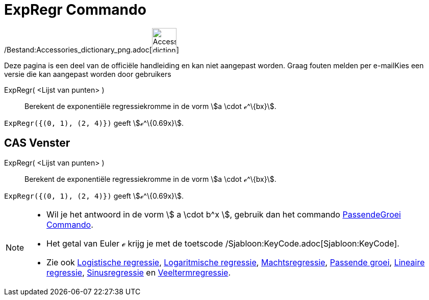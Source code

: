 = ExpRegr Commando
:page-en: commands/FitExp_Command
ifdef::env-github[:imagesdir: /nl/modules/ROOT/assets/images]

/Bestand:Accessories_dictionary_png.adoc[image:48px-Accessories_dictionary.png[Accessories
dictionary.png,width=48,height=48]]

Deze pagina is een deel van de officiële handleiding en kan niet aangepast worden. Graag fouten melden per
e-mail[.mw-selflink .selflink]##Kies een versie die kan aangepast worden door gebruikers##

ExpRegr( <Lijst van punten> )::
  Berekent de exponentiële regressiekromme in de vorm stem:[a \cdot ℯ^\{bx}].

[EXAMPLE]
====

`++ExpRegr({(0, 1), (2, 4)})++` geeft stem:[ℯ^\{0.69x}].

====

== CAS Venster

ExpRegr( <Lijst van punten> )::
  Berekent de exponentiële regressiekromme in de vorm stem:[a \cdot ℯ^\{bx}].

[EXAMPLE]
====

`++ExpRegr({(0, 1), (2, 4)})++` geeft stem:[ℯ^\{0.69x}].

====

[NOTE]
====

* Wil je het antwoord in de vorm stem:[ a \cdot b^x ], gebruik dan het commando
xref:/commands/PassendeGroei.adoc[PassendeGroei Commando].
* Het getal van Euler ℯ krijg je met de toetscode /Sjabloon:KeyCode.adoc[Sjabloon:KeyCode].
* Zie ook xref:/commands/LogistischeRegr.adoc[Logistische regressie], xref:/commands/LogRegr.adoc[Logaritmische
regressie], xref:/commands/MachtsRegr.adoc[Machtsregressie], xref:/commands/PassendeGroei.adoc[Passende groei],
xref:/commands/Regressielijn.adoc[Lineaire regressie], xref:/commands/SinRegr.adoc[Sinusregressie] en
xref:/commands/VeeltermRegr.adoc[Veeltermregressie].

====

